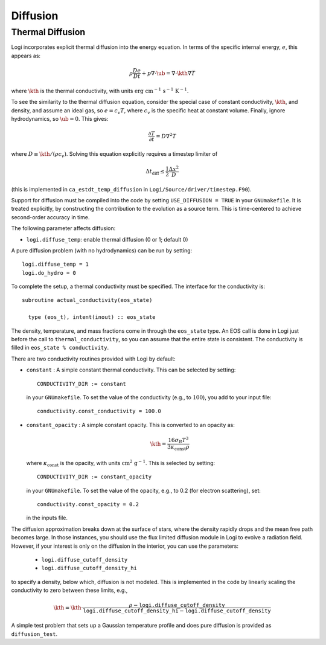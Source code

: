 .. _ch:diffusion:

*********
Diffusion
*********


Thermal Diffusion
=================

Logi incorporates explicit thermal diffusion into the energy equation.
In terms of the specific internal energy, :math:`e`, this appears as:

.. math:: \rho \frac{De}{Dt} + p \nabla \cdot \ub = \nabla \cdot \kth \nabla T

where :math:`\kth` is the thermal conductivity, with units
:math:`\mathrm{erg~cm^{-1}~s^{-1}~K^{-1}}`.

To see the similarity to the thermal diffusion equation, consider the
special case of constant conductivity, :math:`\kth`, and density, and
assume an ideal gas, so :math:`e = c_v T`, where :math:`c_v` is the
specific heat at constant volume.  Finally, ignore hydrodynamics, so
:math:`\ub = 0`. This gives:

.. math:: \frac{\partial T}{\partial t} = D \nabla^2 T

where :math:`D \equiv \kth/(\rho c_v)`. Solving this equation
explicitly requires a timestep limiter of

.. math:: \Delta t_\mathrm{diff} \le \frac{1}{2} \frac{\Delta x^2}{D}

(this is implemented in ``ca_estdt_temp_diffusion`` in
``Logi/Source/driver/timestep.F90``).

Support for diffusion must be compiled into the code by setting
``USE_DIFFUSION = TRUE`` in your ``GNUmakefile``. It is treated
explicitly, by constructing the contribution to the evolution as a
source term. This is time-centered to achieve second-order accuracy
in time.

The following parameter affects diffusion:

-  ``logi.diffuse_temp``: enable thermal diffusion (0 or 1; default 0)

A pure diffusion problem (with no hydrodynamics) can be run by setting::

    logi.diffuse_temp = 1
    logi.do_hydro = 0

To complete the setup, a thermal conductivity must be specified. The
interface for the conductivity is::

      subroutine actual_conductivity(eos_state)

        type (eos_t), intent(inout) :: eos_state

The density, temperature, and mass fractions come in through the
``eos_state`` type. An EOS call is done in Logi just before the call to
``thermal_conductivity``, so you can assume that the entire state is
consistent.  The conductivity is filled in ``eos_state % conductivity``.

.. index:: CONDUCTIVITY_DIR

There are two conductivity routines provided with Logi by default:

-  ``constant`` : A simple constant thermal conductivity. This can be
   selected by setting::

       CONDUCTIVITY_DIR := constant

   in your ``GNUmakefile``. To set the value of the conductivity (e.g., to
   :math:`100`), you add to your input file::

       conductivity.const_conductivity = 100.0

-  ``constant_opacity`` : A simple constant opacity. This is
   converted to an opacity as:

   .. math:: \kth = \frac{16 \sigma_B T^3}{3 \kappa_\mathrm{const} \rho}

   where :math:`\kappa_\mathrm{const}` is the opacity, with units :math:`\mathrm{cm^2~g^{-1}}`.
   This is selected by setting::

       CONDUCTIVITY_DIR := constant_opacity

   in your ``GNUmakefile``. To set the value of the opacity, e.g., to
   0.2 (for electron scattering), set::

       conductivity.const_opacity = 0.2

   in the inputs file.

.. index:: logi.diffusion_cutoff_density, logi.diffusion_cutoff_density_hi

The diffusion approximation breaks down at the surface of stars,
where the density rapidly drops and the mean free path becomes
large. In those instances, you should use the flux limited diffusion
module in Logi to evolve a radiation field. However, if your
interest is only on the diffusion in the interior, you can use
the parameters:

 * ``logi.diffuse_cutoff_density``

 * ``logi.diffuse_cutoff_density_hi``

to specify a density,
below which, diffusion is not modeled. This is implemented in the
code by linearly scaling the conductivity to zero between these limits, e.g.,

.. math::

   \kth = \kth \cdot \frac{\rho - \mathtt{logi.diffuse\_cutoff\_density}}{\mathtt{logi.diffuse\_cutoff\_density\_hi} - \mathtt{logi.diffuse\_cutoff\_density}}


A simple test problem that sets up a Gaussian temperature profile
and does pure diffusion is provided as ``diffusion_test``.
